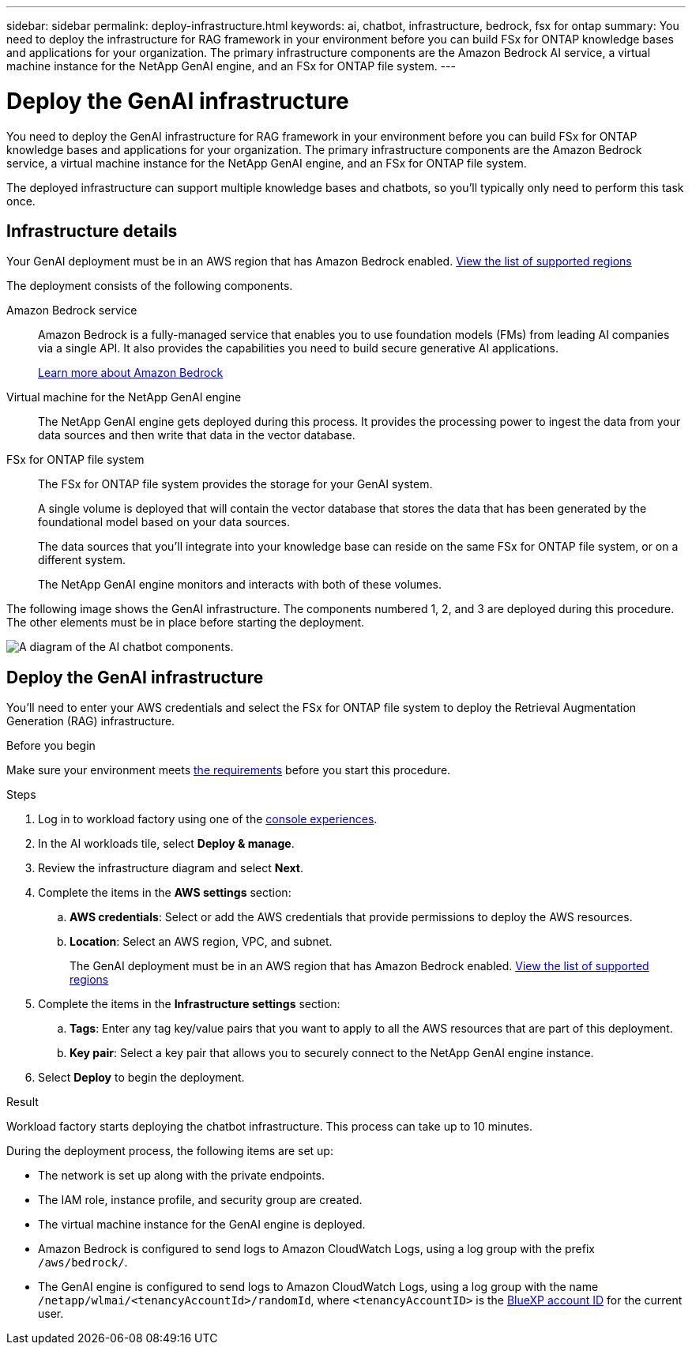---
sidebar: sidebar
permalink: deploy-infrastructure.html
keywords: ai, chatbot, infrastructure, bedrock, fsx for ontap
summary: You need to deploy the infrastructure for RAG framework in your environment before you can build FSx for ONTAP knowledge bases and applications for your organization. The primary infrastructure components are the Amazon Bedrock AI service, a virtual machine instance for the NetApp GenAI engine, and an FSx for ONTAP file system.
---

= Deploy the GenAI infrastructure
:icons: font
:imagesdir: ./media/

[.lead]
You need to deploy the GenAI infrastructure for RAG framework in your environment before you can build FSx for ONTAP knowledge bases and applications for your organization. The primary infrastructure components are the Amazon Bedrock service, a virtual machine instance for the NetApp GenAI engine, and an FSx for ONTAP file system.

The deployed infrastructure can support multiple knowledge bases and chatbots, so you'll typically only need to perform this task once.

== Infrastructure details

Your GenAI deployment must be in an AWS region that has Amazon Bedrock enabled. https://docs.aws.amazon.com/bedrock/latest/userguide/knowledge-base-supported.html[View the list of supported regions^]

The deployment consists of the following components.

Amazon Bedrock service::
Amazon Bedrock is a fully-managed service that enables you to use foundation models (FMs) from leading AI companies via a single API. It also provides the capabilities you need to build secure generative AI applications.
+
https://aws.amazon.com/bedrock/[Learn more about Amazon Bedrock^]

Virtual machine for the NetApp GenAI engine::
The NetApp GenAI engine gets deployed during this process. It provides the processing power to ingest the data from your data sources and then write that data in the vector database.

FSx for ONTAP file system::
The FSx for ONTAP file system provides the storage for your GenAI system. 
+
A single volume is deployed that will contain the vector database that stores the data that has been generated by the foundational model based on your data sources.
+
The data sources that you'll integrate into your knowledge base can reside on the same FSx for ONTAP file system, or on a different system.
+
The NetApp GenAI engine monitors and interacts with both of these volumes.

The following image shows the GenAI infrastructure. The components numbered 1, 2, and 3 are deployed during this procedure. The other elements must be in place before starting the deployment.

image:diagram-chatbot-infrastructure.png[A diagram of the AI chatbot components.]

== Deploy the GenAI infrastructure

You'll need to enter your AWS credentials and select the FSx for ONTAP file system to deploy the Retrieval Augmentation Generation (RAG) infrastructure.

.Before you begin

Make sure your environment meets link:requirements.html[the requirements] before you start this procedure.

.Steps

. Log in to workload factory using one of the link:https://docs.netapp.com/us-en/workload-setup-admin/console-experiences.html[console experiences^].

. In the AI workloads tile, select *Deploy & manage*.

. Review the infrastructure diagram and select *Next*. 

. Complete the items in the *AWS settings* section:
.. *AWS credentials*: Select or add the AWS credentials that provide permissions to deploy the AWS resources.
.. *Location*: Select an AWS region, VPC, and subnet. 
+
The GenAI deployment must be in an AWS region that has Amazon Bedrock enabled. https://docs.aws.amazon.com/bedrock/latest/userguide/knowledge-base-supported.html[View the list of supported regions^]

. Complete the items in the *Infrastructure settings* section: 
.. *Tags*: Enter any tag key/value pairs that you want to apply to all the AWS resources that are part of this deployment.
.. *Key pair*: Select a key pair that allows you to securely connect to the NetApp GenAI engine instance.

. Select *Deploy* to begin the deployment.

//.. *FSx for ONTAP file system*: Select the FSx for ONTAP file system and the storage VM where the GenAI instance database volumes will be deployed, and then specify the name you want to use for the volume.
//+
//Depending on whether or not workload factory has the credentials for the FSx for ONTAP file system, you may need to enter the user name and password.

.Result

Workload factory starts deploying the chatbot infrastructure. This process can take up to 10 minutes.

During the deployment process, the following items are set up:

* The network is set up along with the private endpoints.
* The IAM role, instance profile, and security group are created.
//* The volume for the GenAI engine database (LanceDB) is created on the FSx for ONTAP file system.
* The virtual machine instance for the GenAI engine is deployed.
* Amazon Bedrock is configured to send logs to Amazon CloudWatch Logs, using a log group with the prefix `/aws/bedrock/`.
* The GenAI engine is configured to send logs to Amazon CloudWatch Logs, using a log group with the name `/netapp/wlmai/<tenancyAccountId>/randomId`, where `<tenancyAccountID>` is the https://docs.netapp.com/us-en/bluexp-automation/platform/get_identifiers.html#get-the-account-identifier[BlueXP account ID^] for the current user.